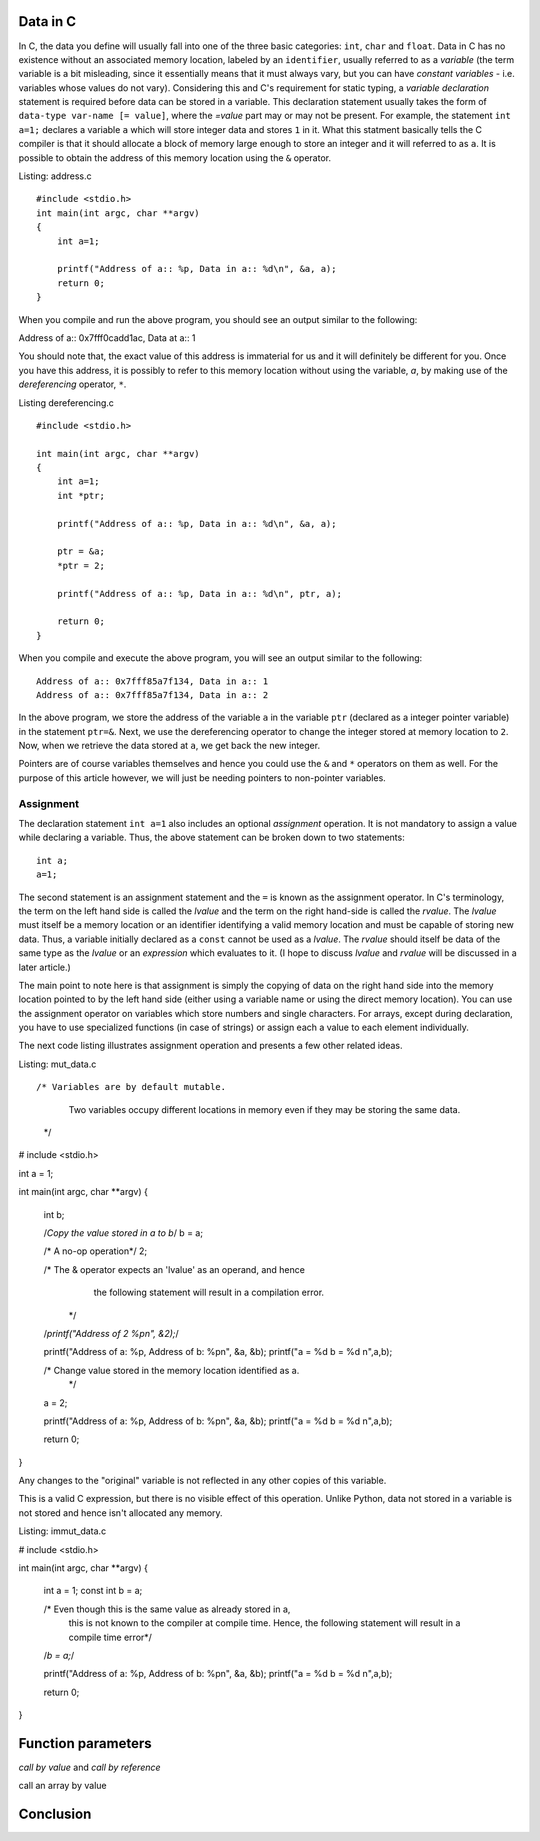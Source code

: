Data in C
---------

In C, the data you define will usually fall into one of the three
basic categories: ``int``, ``char`` and ``float``. Data in C has no
existence without an associated memory location, labeled by an
``identifier``, usually referred to as a `variable` (the term variable
is a bit misleading, since it essentially means that it must always
vary, but you can have `constant variables` - i.e. variables whose
values do not vary). Considering this and C's requirement for static
typing, a `variable declaration` statement is required before data can
be stored in a variable. This declaration statement usually takes the
form of ``data-type var-name [= value]``, where the `=value` part may
or may not be present. For example, the statement ``int a=1;``
declares a variable ``a`` which will store integer data and stores
``1`` in it. What this statment basically tells the C compiler is
that it should allocate a block of memory large enough to store an
integer and it will referred to as ``a``. It is possible to obtain the
address of this memory location using the ``&`` operator.


Listing: address.c ::

    #include <stdio.h>
    int main(int argc, char **argv)
    {
        int a=1;

	printf("Address of a:: %p, Data in a:: %d\n", &a, a);
	return 0;
    }

When you compile and run the above program, you should see an output similar to the following::

Address of a:: 0x7fff0cadd1ac, Data at a:: 1

You should note that, the exact value of this address is immaterial
for us and it will definitely be different for you. Once you have this
address, it is possibly to refer to this memory location without using
the variable, `a`, by making use of the `dereferencing` operator,
``*``.

Listing dereferencing.c ::

    #include <stdio.h>

    int main(int argc, char **argv)
    {
        int a=1;
    	int *ptr;
    
        printf("Address of a:: %p, Data in a:: %d\n", &a, a);

    	ptr = &a;
	*ptr = 2;

	printf("Address of a:: %p, Data in a:: %d\n", ptr, a);
    	
        return 0;
    }


When you compile and execute the above program,  you will see an
output similar to the following::

    Address of a:: 0x7fff85a7f134, Data in a:: 1
    Address of a:: 0x7fff85a7f134, Data in a:: 2

In the above program, we store the address of the variable ``a`` in
the variable ``ptr`` (declared as a integer pointer variable) in the
statement ``ptr=&``. Next, we use the dereferencing operator to change
the integer stored at memory location to ``2``. Now, when we retrieve
the data stored at ``a``, we get back the new integer.

Pointers are of course variables themselves and hence you could use the
``&`` and ``*`` operators on them as well. For the purpose of this
article however, we will just be needing pointers to non-pointer
variables.

Assignment
==========

The declaration statement ``int a=1`` also includes an optional
`assignment` operation. It is not mandatory to assign a value while
declaring a variable. Thus, the above statement can be broken down to
two statements::

    int a;
    a=1;

The second statement is an assignment statement and the ``=`` is known
as the assignment operator. In C's terminology, the term on the left
hand side is called the `lvalue` and the term on the right hand-side
is called the `rvalue`. The `lvalue` must itself be a memory location
or an identifier identifying a valid memory location and must be
capable of storing new data. Thus, a variable initially declared
as a ``const`` cannot be used as a `lvalue`. The `rvalue` should
itself be data of the same type as the `lvalue` or an `expression` which
evaluates to it. (I hope to discuss `lvalue` and `rvalue` will be discussed in a later
article.)

The main point to note here is that assignment is simply the copying
of data on the right hand side into the memory location pointed to by
the left hand side (either using a variable name or using the direct
memory location). You can use the assignment operator on variables
which store numbers and single characters. For arrays, except during
declaration, you have to use specialized functions (in case of
strings) or assign each a value to each element individually.

The next code listing illustrates assignment operation and presents a
few other related ideas.

Listing: mut_data.c ::

/* Variables are by default mutable.

   Two variables occupy different locations in memory even if
   they may be storing the same data.

 */
# include <stdio.h>

int a = 1;

int main(int argc, char **argv)
{
  int b;

  /*Copy the value stored in a to b*/
  b = a;

  /* A no-op operation*/
  2;

  /* The & operator expects an 'lvalue' as an operand, and hence
     the following statement will result in a compilation error. 
   */
  /*printf("Address of 2 %p\n", &2);*/

  printf("Address of a: %p, Address of b: %p\n", &a, &b);
  printf("a = %d b = %d \n",a,b);

  /* Change value stored in the memory location identified as a.
   */
  a = 2;

  printf("Address of a: %p, Address of b: %p\n", &a, &b);
  printf("a = %d b = %d \n",a,b);

  return 0;
}

Any changes to the "original" variable is not reflected in any
other copies of this variable.

This is a valid C expression, but there is no visible
effect of this operation. Unlike Python, data not stored in a
variable is not stored and hence isn't allocated any memory.



Listing: immut_data.c

# include <stdio.h>


int main(int argc, char **argv)
{
  int a = 1;
  const int b = a;

  /* Even though this is the same value as already stored in a,
     this is not known to the compiler at compile time. Hence, the
     following statement will result in a compile time error*/
  /*b = a;*/

  printf("Address of a: %p, Address of b: %p\n", &a, &b);
  printf("a = %d b = %d \n",a,b);

  return 0;
}

Function parameters
-------------------


*call by value* and *call by reference*

call an array by value

Conclusion
----------


